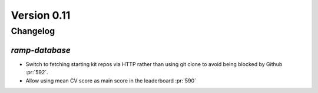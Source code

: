 .. _changes_0_10:

Version 0.11
============

Changelog
---------


`ramp-database`
...............

- Switch to fetching starting kit repos via HTTP rather than using git clone to avoid being blocked by Github :pr:`592`.
- Allow using mean CV score as main score in the leaderboard :pr:`590`
